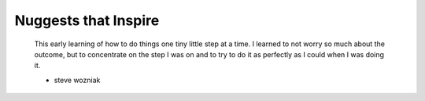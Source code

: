+++++++++++++++++
Nuggests that Inspire
+++++++++++++++++


    This early learning of how to do things one tiny little step at a time. I
    learned to not worry so much about the outcome, but to concentrate on the step
    I was on and to try to do it as perfectly as I could when I was doing it.

    - steve wozniak
